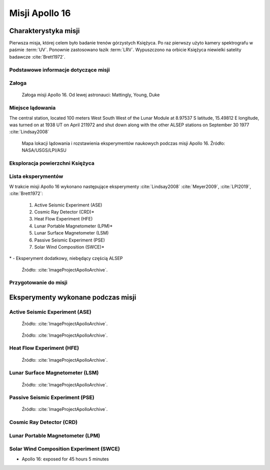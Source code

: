***************
Misji Apollo 16
***************


Charakterystyka misji
=====================
Pierwsza misja, której celem było badanie trenów górzystych Księżyca. Po raz pierwszy użyto kamery spektrografu w paśmie :term:`UV`. Ponownie zastosowano łazik :term:`LRV`. Wypuszczono na orbicie Księżyca niewielki satelity badawcze :cite:`Brett1972`.

Podstawowe informacje dotyczące misji
-------------------------------------
.. csv-table:: Wybrane informacje dotyczące parametrów misji Apollo 16 :cite:`Garber2019`, :cite:`Johnston1975`, :cite:`Orloff2000`.
    :stub-columns: 1
    :file: data/apollo16-info.csv

Załoga
------
.. csv-table:: Lista członków załogi głównej i zapasowej dla misji Apollo 16 :cite:`Johnston1975`.
    :file: data/apollo16-crew.csv
    :header-rows: 1

.. figure:: img/apollo16-crew.jpg
    :name: figure-apollo16-crew

    Załoga misji Apollo 16. Od lewej astronauci: Mattingly, Young, Duke

Miejsce lądowania
-----------------
The central station, located 100 meters West South West of the Lunar Module at 8.97537 S latitude, 15.49812 E longitude, was turned on at 1938 UT on April 211972 and shut down along with the other ALSEP stations on September 30 1977 :cite:`Lindsay2008`

.. figure:: img/apollo16-map.png
    :name: figure-apollo16-map

    Mapa lokacji lądowania i rozstawienia eksperymentów naukowych podczas misji Apollo 16. Źródło: NASA/USGS/LPI/ASU

Eksploracja powierzchni Księżyca
--------------------------------
.. csv-table:: Harmonogram spacerów kosmicznych na powierzchni księżyca podczas misji Apollo 16 :cite:`LPI2019`.
    :file: data/apollo16-eva.csv
    :header-rows: 1

Lista eksperymentów
-------------------
W trakcie misji Apollo 16 wykonano następujące eksperymenty :cite:`Lindsay2008` :cite:`Meyer2009`, :cite:`LPI2019`, :cite:`Brett1972`:

    #. Active Seismic Experiment (ASE)
    #. Cosmic Ray Detector (CRD)*
    #. Heat Flow Experiment (HFE)
    #. Lunar Portable Magnetometer (LPM)*
    #. Lunar Surface Magnetometer (LSM)
    #. Passive Seismic Experiment (PSE)
    #. Solar Wind Composition (SWCE)*

\* - Eksperyment dodatkowy, niebędący częścią ALSEP

.. figure:: img/apollo16-setup.png
    :name: figure-apollo16-setup

    Źródło: :cite:`ImageProjectApolloArchive`.

Przygotowanie do misji
----------------------
.. csv-table:: Obszary geograficzne na Ziemi wykorzystane podczas przeszkolenia geologicznego astronautów do misji Apollo 16.
    :file: data/apollo16-training.csv
    :header-rows: 1


Eksperymenty wykonane podczas misji
===================================

Active Seismic Experiment (ASE)
-------------------------------
.. figure:: img/apollo16-ASE1.jpg
    :name: figure-apollo16-ASE1

    Źródło: :cite:`ImageProjectApolloArchive`.

.. figure:: img/apollo16-ASE2.jpg
    :name: figure-apollo16-ASE2

    Źródło: :cite:`ImageProjectApolloArchive`.

Heat Flow Experiment (HFE)
--------------------------
.. figure:: img/apollo16-HFE.jpg
    :name: figure-apollo16-HFE

    Źródło: :cite:`ImageProjectApolloArchive`.

Lunar Surface Magnetometer (LSM)
--------------------------------
.. figure:: img/apollo16-LSM.jpg
    :name: figure-apollo16-LSM

    Źródło: :cite:`ImageProjectApolloArchive`.

Passive Seismic Experiment (PSE)
--------------------------------
.. figure:: img/apollo16-PSE.jpg
    :name: figure-apollo16-PSE

    Źródło: :cite:`ImageProjectApolloArchive`.

Cosmic Ray Detector (CRD)
-------------------------

Lunar Portable Magnetometer (LPM)
---------------------------------

Solar Wind Composition Experiment (SWCE)
----------------------------------------
* Apollo 16: exposed for 45 hours 5 minutes

